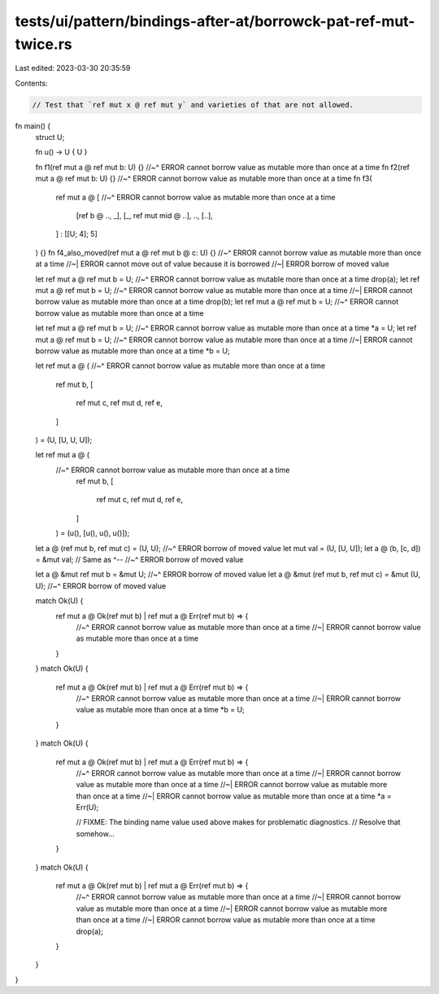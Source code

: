 tests/ui/pattern/bindings-after-at/borrowck-pat-ref-mut-twice.rs
================================================================

Last edited: 2023-03-30 20:35:59

Contents:

.. code-block:: rs

    // Test that `ref mut x @ ref mut y` and varieties of that are not allowed.

fn main() {
    struct U;

    fn u() -> U { U }

    fn f1(ref mut a @ ref mut b: U) {}
    //~^ ERROR cannot borrow value as mutable more than once at a time
    fn f2(ref mut a @ ref mut b: U) {}
    //~^ ERROR cannot borrow value as mutable more than once at a time
    fn f3(
        ref mut a @ [
        //~^ ERROR cannot borrow value as mutable more than once at a time
            [ref b @ .., _],
            [_, ref mut mid @ ..],
            ..,
            [..],
        ] : [[U; 4]; 5]
    ) {}
    fn f4_also_moved(ref mut a @ ref mut b @ c: U) {}
    //~^ ERROR cannot borrow value as mutable more than once at a time
    //~| ERROR cannot move out of value because it is borrowed
    //~| ERROR borrow of moved value

    let ref mut a @ ref mut b = U;
    //~^ ERROR cannot borrow value as mutable more than once at a time
    drop(a);
    let ref mut a @ ref mut b = U;
    //~^ ERROR cannot borrow value as mutable more than once at a time
    //~| ERROR cannot borrow value as mutable more than once at a time
    drop(b);
    let ref mut a @ ref mut b = U;
    //~^ ERROR cannot borrow value as mutable more than once at a time

    let ref mut a @ ref mut b = U;
    //~^ ERROR cannot borrow value as mutable more than once at a time
    *a = U;
    let ref mut a @ ref mut b = U;
    //~^ ERROR cannot borrow value as mutable more than once at a time
    //~| ERROR cannot borrow value as mutable more than once at a time
    *b = U;

    let ref mut a @ (
    //~^ ERROR cannot borrow value as mutable more than once at a time
        ref mut b,
        [
            ref mut c,
            ref mut d,
            ref e,
        ]
    ) = (U, [U, U, U]);

    let ref mut a @ (
        //~^ ERROR cannot borrow value as mutable more than once at a time
            ref mut b,
            [
                ref mut c,
                ref mut d,
                ref e,
            ]
        ) = (u(), [u(), u(), u()]);

    let a @ (ref mut b, ref mut c) = (U, U);
    //~^ ERROR borrow of moved value
    let mut val = (U, [U, U]);
    let a @ (b, [c, d]) = &mut val; // Same as ^--
    //~^ ERROR borrow of moved value

    let a @ &mut ref mut b = &mut U;
    //~^ ERROR borrow of moved value
    let a @ &mut (ref mut b, ref mut c) = &mut (U, U);
    //~^ ERROR borrow of moved value

    match Ok(U) {
        ref mut a @ Ok(ref mut b) | ref mut a @ Err(ref mut b) => {
            //~^ ERROR cannot borrow value as mutable more than once at a time
            //~| ERROR cannot borrow value as mutable more than once at a time
        }
    }
    match Ok(U) {
        ref mut a @ Ok(ref mut b) | ref mut a @ Err(ref mut b) => {
            //~^ ERROR cannot borrow value as mutable more than once at a time
            //~| ERROR cannot borrow value as mutable more than once at a time
            *b = U;
        }
    }
    match Ok(U) {
        ref mut a @ Ok(ref mut b) | ref mut a @ Err(ref mut b) => {
            //~^ ERROR cannot borrow value as mutable more than once at a time
            //~| ERROR cannot borrow value as mutable more than once at a time
            //~| ERROR cannot borrow value as mutable more than once at a time
            //~| ERROR cannot borrow value as mutable more than once at a time
            *a = Err(U);

            // FIXME: The binding name value used above makes for problematic diagnostics.
            // Resolve that somehow...
        }
    }
    match Ok(U) {
        ref mut a @ Ok(ref mut b) | ref mut a @ Err(ref mut b) => {
            //~^ ERROR cannot borrow value as mutable more than once at a time
            //~| ERROR cannot borrow value as mutable more than once at a time
            //~| ERROR cannot borrow value as mutable more than once at a time
            //~| ERROR cannot borrow value as mutable more than once at a time
            drop(a);
        }
    }
}


